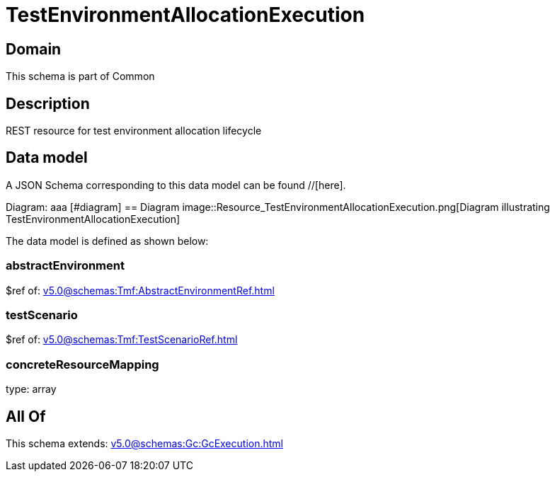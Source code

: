 = TestEnvironmentAllocationExecution

[#domain]
== Domain

This schema is part of Common

[#description]
== Description
REST resource for test environment allocation lifecycle


[#data_model]
== Data model

A JSON Schema corresponding to this data model can be found //[here].

Diagram:
aaa
            [#diagram]
            == Diagram
            image::Resource_TestEnvironmentAllocationExecution.png[Diagram illustrating TestEnvironmentAllocationExecution]
            

The data model is defined as shown below:


=== abstractEnvironment
$ref of: xref:v5.0@schemas:Tmf:AbstractEnvironmentRef.adoc[]


=== testScenario
$ref of: xref:v5.0@schemas:Tmf:TestScenarioRef.adoc[]


=== concreteResourceMapping
type: array


[#all_of]
== All Of

This schema extends: xref:v5.0@schemas:Gc:GcExecution.adoc[]
